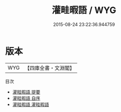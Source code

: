 #+TITLE: 灌畦暇語 / WYG
#+DATE: 2015-08-24 23:22:36.944759
* 版本
 |       WYG|【四庫全書・文淵閣】|
目次
 - [[file:KR3j0085_000.txt::000-1a][灌畦暇語 提要]]
 - [[file:KR3j0085_000.txt::000-3a][灌畦暇語 自序]]
 - [[file:KR3j0085_001.txt::001-1a][灌畦暇語 灌畦暇語]]
